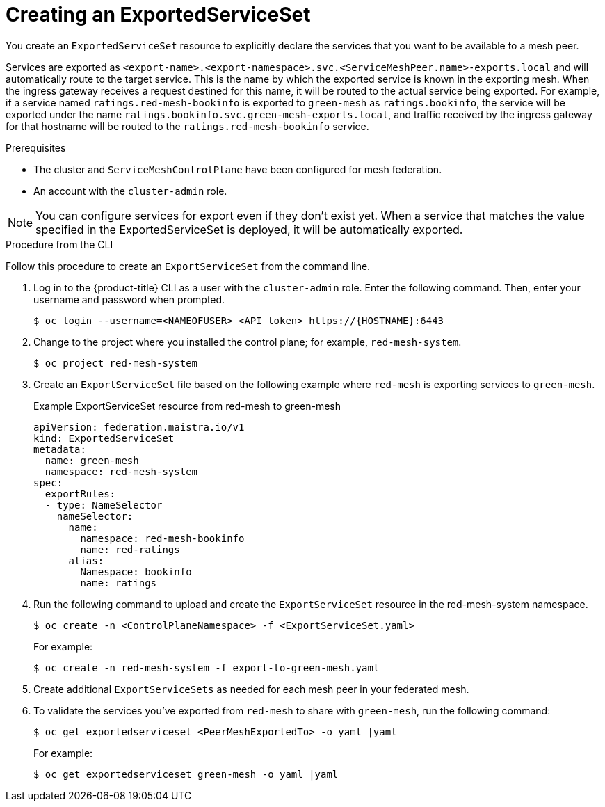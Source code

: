 ////
This module included in the following assemblies:
* service_mesh/v2x/ossm-federation.adoc
////

[id="ossm-federation-create-export_{context}"]
= Creating an ExportedServiceSet

You create an `ExportedServiceSet` resource to explicitly declare the services that you want to be available to a mesh peer.

Services are exported as `<export-name>.<export-namespace>.svc.<ServiceMeshPeer.name>-exports.local` and will automatically route to the target service.  This is the name by which the exported service is known in the exporting mesh. When the ingress gateway receives a request destined for this name, it will be routed to the actual service being exported. For example, if a service named `ratings.red-mesh-bookinfo` is exported to `green-mesh` as `ratings.bookinfo`, the service will be exported under the name `ratings.bookinfo.svc.green-mesh-exports.local`, and traffic received by the ingress gateway for that hostname will be routed to the `ratings.red-mesh-bookinfo` service.

.Prerequisites

* The cluster and `ServiceMeshControlPlane` have been configured for mesh federation.
* An account with the `cluster-admin` role.

[NOTE]
====
You can configure services for export even if they don't exist yet. When a service that matches the value specified in the ExportedServiceSet is deployed, it will be automatically exported.
====

////
.Procedure from the Console
This is conjecture about what the flow might look like.

Follow this procedure to create an `ExportServiceSet` with the web console. This example shows the red-mesh exporting the ratings service from the bookinfo application to the green-mesh.

. Log in to the {product-title} web console as a user with the cluster-admin role.
. Navigate to *Operators* → *Installed Operators*.
. Click the *Project* menu and select the project where you installed the control plane for the mesh that will export services. For example, `red-mesh-system`.
. Click the {ProductName} Operator, then click *Istio Service Mesh ExportedServiceSet*.
. On the *Istio Service Mesh ExportedServiceSet* tab, click *Create ExportedServiceSet*.
. On the *Create ExportedServiceSet* page, click *YAML* to modify your configuration.
. Modify the default configuration with values for your export.
. Click *Create*. The Operator creates the export based on your configuration parameters.
. To verify the `ExportedServiceSet` resource was created, click the *Istio Service Mesh ExportedServiceSet* tab.
.. Click the name of the new `ExportedServiceSet`; for example, `export-to-green-mesh`.
.. Click the *Resources* tab to see the `ExportedServiceSet` resource the Operator created and configured.
////

.Procedure from the CLI

//NEED TO TEST THIS
Follow this procedure to create an `ExportServiceSet` from the command line.

. Log in to the {product-title} CLI as a user with the `cluster-admin` role. Enter the following command. Then, enter your username and password when prompted.
+
[source,terminal]
----
$ oc login --username=<NAMEOFUSER> <API token> https://{HOSTNAME}:6443
----
+
. Change to the project where you installed the control plane; for example, `red-mesh-system`.
+
[source,terminal]
----
$ oc project red-mesh-system
----
+
. Create an `ExportServiceSet` file based on the following example where `red-mesh` is exporting services to `green-mesh`.
+
.Example ExportServiceSet resource from red-mesh to green-mesh
[source,yaml]
----
apiVersion: federation.maistra.io/v1
kind: ExportedServiceSet
metadata:
  name: green-mesh
  namespace: red-mesh-system
spec:
  exportRules:
  - type: NameSelector
    nameSelector:
      name:
        namespace: red-mesh-bookinfo
        name: red-ratings
      alias:
        Namespace: bookinfo
        name: ratings
----
+
. Run the following command to upload and create the `ExportServiceSet` resource in the red-mesh-system namespace.
+
[source,terminal]
----
$ oc create -n <ControlPlaneNamespace> -f <ExportServiceSet.yaml>
----
+
For example:
+
[source,terminal]
----
$ oc create -n red-mesh-system -f export-to-green-mesh.yaml
----
+
. Create additional `ExportServiceSets` as needed for each mesh peer in your federated mesh.
//TODO - Add sample output after the validation
. To validate the services you've exported from `red-mesh` to share with `green-mesh`, run the following command:
+
[source,terminal]
----
$ oc get exportedserviceset <PeerMeshExportedTo> -o yaml |yaml
----
+
For example:
+
[source,terminal]
----
$ oc get exportedserviceset green-mesh -o yaml |yaml
----
